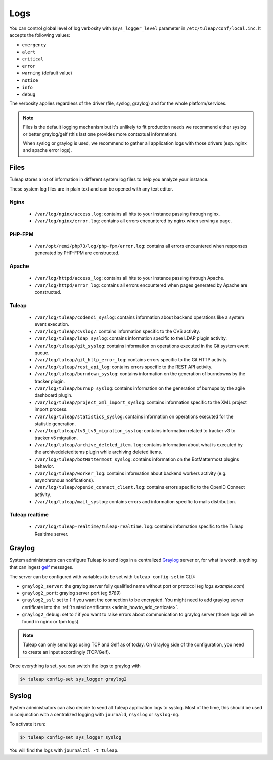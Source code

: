 .. _platform_logs:

Logs
====

You can control global level of log verbosity with ``$sys_logger_level`` parameter in ``/etc/tuleap/conf/local.inc``. It
accepts the following values:

* ``emergency``
* ``alert``
* ``critical``
* ``error``
* ``warning`` (default value)
* ``notice``
* ``info``
* ``debug``

The verbosity applies regardless of the driver (file, syslog, graylog) and for the whole platform/services.

.. NOTE::

    Files is the default logging mechanism but it's unlikely to fit production needs we recommend either syslog or better
    graylog/gelf (this last one provides more contextual information).

    When syslog or graylog is used, we recommend to gather all application logs with those drivers (esp. nginx and apache
    error logs).

Files
-----

Tuleap stores a lot of information in different system log files to help you analyze
your instance.

These system log files are in plain text and can be opened with any text editor.

Nginx
`````

 - ``/var/log/nginx/access.log``: contains all hits to your instance passing through nginx.
 - ``/var/log/nginx/error.log``: contains all errors encountered by nginx when serving a page.

PHP-FPM
```````

 - ``/var/opt/remi/php73/log/php-fpm/error.log``: contains all errors encountered when responses generated by PHP-FPM are constructed.

Apache
``````

 - ``/var/log/httpd/access_log``: contains all hits to your instance passing through Apache.
 - ``/var/log/httpd/error_log``: contains all errors encountered when pages generated by Apache are constructed.

Tuleap
``````

 - ``/var/log/tuleap/codendi_syslog``: contains information about backend operations like a system event execution.
 - ``/var/log/tuleap/cvslog/``: contains information specific to the CVS activity.
 - ``/var/log/tuleap/ldap_syslog``: contains information specific to the LDAP plugin activity.
 - ``/var/log/tuleap/git_syslog``: contains information on operations executed in the Git system event queue.
 - ``/var/log/tuleap/git_http_error_log``: contains errors specific to the Git HTTP activity.
 - ``/var/log/tuleap/rest_api_log``: contains errors specific to the REST API activity.
 - ``/var/log/tuleap/burndown_syslog``: contains information on the generation of burndowns by the tracker plugin.
 - ``/var/log/tuleap/burnup_syslog``: contains information on the generation of burnups by the agile dashboard plugin.
 - ``/var/log/tuleap/project_xml_import_syslog``: contains information specific to the XML project import process.
 - ``/var/log/tuleap/statistics_syslog``: contains information on operations executed for the statistic generation.
 - ``/var/log/tuleap/tv3_tv5_migration_syslog``: contains information related to tracker v3 to tracker v5 migration.
 - ``/var/log/tuleap/archive_deleted_item.log``: contains information about what is executed by the archivedeleteditems plugin while archiving deleted items.
 - ``/var/log/tuleap/botMattermost_syslog``: contains information on the BotMattermost plugins behavior.
 - ``/var/log/tuleap/worker_log``: contains information about backend workers activity (e.g. asynchronous notifications).
 - ``/var/log/tuleap/openid_connect_client.log``: contains errors specific to the OpenID Connect activity.
 - ``/var/log/tuleap/mail_syslog``: contains errors and information specific to mails distribution.

Tuleap realtime
```````````````

 - ``/var/log/tuleap-realtime/tuleap-realtime.log``: contains information specific to the Tuleap Realtime server.

Graylog
-------

System administrators can configure Tuleap to send logs in a centralized `Graylog <https://www.graylog.org/>`_ server
or, for what is worth, anything that can ingest `gelf <https://www.graylog.org/features/gelf>`_ messages.

The server can be configured with variables (to be set with ``tuleap config-set`` in CLI):

* ``graylog2_server``: the graylog server fully qualified name without port or protocol (eg `logs.example.com`)
* ``graylog2_port``: graylog server port (eg `5789`)
* ``graylog2_ssl``: set to `1` if you want the connection to be encrypted. You might need to add graylog server certificate into the :ref:`trusted certificates <admin_howto_add_certicate>`.
* ``graylog2_debug``: set to `1` if you want to raise errors about communication to graylog server (those logs will be found in nginx or fpm logs).

.. NOTE::

    Tuleap can only send logs using TCP and Gelf as of today. On Graylog side of the configuration, you need to create an
    input accordingly (TCP/Gelf).

Once everything is set, you can switch the logs to graylog with

.. sourcecode:: shell

    $> tuleap config-set sys_logger graylog2

Syslog
------

System administrators can also decide to send all Tuleap application logs to syslog. Most of the time, this should be used
in conjunction with a centralized logging with ``journald``, ``rsyslog`` or ``syslog-ng``.

To activate it run:

.. sourcecode:: shell

    $> tuleap config-set sys_logger syslog

You will find the logs with ``journalctl -t tuleap``.